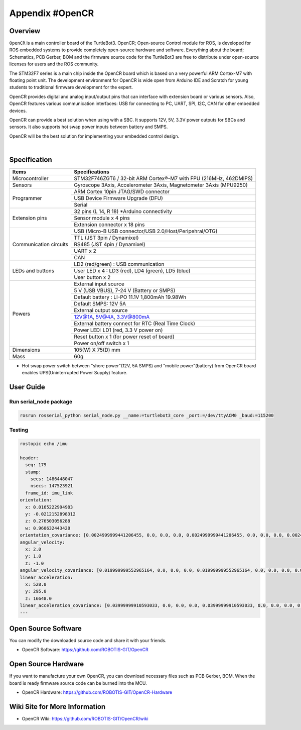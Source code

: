 .. _appendix_opencr:

Appendix #OpenCR
================

.. image:: _static/appendix/opencr/opencr.png

Overview
--------

``OpenCR`` is a main controller board of the TurtleBot3. OpenCR; Open-source Control module for ROS, is developed for ROS embedded systems to provide completely open-source hardware and software. Everything about the board; Schematics, PCB Gerber, BOM and the firmware source code for the TurtleBot3 are free to distribute under open-source licenses for users and the ROS community.

The STM32F7 series is a main chip inside the OpenCR board which is based on a very powerful ARM Cortex-M7 with floating point unit. The development environment for OpenCR is wide open from Arduino IDE and Scratch for young students to traditional firmware development for the expert.

OpenCR provides digital and analog input/output pins that can interface with extension board or various sensors. Also, OpenCR features various communication interfaces: USB for connecting to PC, UART, SPI, I2C, CAN for other embedded devices.

OpenCR can provide a best solution when using with a SBC. It supports 12V, 5V, 3.3V power outputs for SBCs and sensors. It also supports hot swap power inputs between battery and SMPS.

OpenCR will be the best solution for implementing your embedded control design.


.. raw:: html

  <iframe width="640" height="360" src="https://www.youtube.com/embed/-_kBfIS6wJs" frameborder="0" allowfullscreen></iframe>

|


Specification
-------------

+--------------------------+--------------------------------------------------------------------+
| Items                    | Specifications                                                     |
+==========================+====================================================================+
| Microcontroller          | STM32F746ZGT6 / 32-bit ARM Cortex®-M7 with  FPU (216MHz, 462DMIPS) |
+--------------------------+--------------------------------------------------------------------+
| Sensors                  | Gyroscope 3Axis, Accelerometer 3Axis, Magnetometer 3Axis (MPU9250) |
+--------------------------+--------------------------------------------------------------------+
| Programmer               | ARM Cortex 10pin JTAG/SWD connector                                |
+                          +--------------------------------------------------------------------+
|                          | USB Device Firmware Upgrade (DFU)                                  |
+                          +--------------------------------------------------------------------+
|                          | Serial                                                             |
+--------------------------+--------------------------------------------------------------------+
| Extension pins           | 32 pins (L 14, R 18) *Arduino connectivity                         |
+                          +--------------------------------------------------------------------+
|                          | Sensor module x 4 pins                                             |
+                          +--------------------------------------------------------------------+
|                          | Extension connector x 18 pins                                      |
+--------------------------+--------------------------------------------------------------------+
| Communication circuits   | USB (Micro-B USB connector/USB 2.0/Host/Peripehral/OTG)            |
+                          +--------------------------------------------------------------------+
|                          | TTL (JST 3pin / Dynamixel)                                         |
+                          +--------------------------------------------------------------------+
|                          | RS485 (JST 4pin / Dynamixel)                                       |
+                          +--------------------------------------------------------------------+
|                          | UART x 2                                                           |
+                          +--------------------------------------------------------------------+
|                          | CAN                                                                |
+--------------------------+--------------------------------------------------------------------+
| LEDs and buttons         | LD2 (red/green) : USB communication                                |
+                          +--------------------------------------------------------------------+
|                          | User LED x 4 : LD3 (red), LD4 (green), LD5 (blue)                  |
+                          +--------------------------------------------------------------------+
|                          | User button  x 2                                                   |
+--------------------------+--------------------------------------------------------------------+
| Powers                   | External input source                                              |
+                          +--------------------------------------------------------------------+
|                          | 5 V (USB VBUS), 7-24 V (Battery or SMPS)                           |
+                          +--------------------------------------------------------------------+
|                          | Default battery : LI-PO 11.1V 1,800mAh 19.98Wh                     |
+                          +--------------------------------------------------------------------+
|                          | Default SMPS: 12V 5A                                               |
+                          +--------------------------------------------------------------------+
|                          | External output source                                             |
+                          +--------------------------------------------------------------------+
|                          | 12V@1A, 5V@4A, 3.3V@800mA                                          |
+                          +--------------------------------------------------------------------+
|                          | External battery connect for RTC (Real Time Clock)                 |
+                          +--------------------------------------------------------------------+
|                          | Power LED: LD1 (red, 3.3 V power on)                               |
+                          +--------------------------------------------------------------------+
|                          | Reset button x 1 (for power reset of board)                        |
+                          +--------------------------------------------------------------------+
|                          | Power on/off switch x 1                                            |
+--------------------------+--------------------------------------------------------------------+
| Dimensions               | 105(W) X 75(D) mm                                                  |
+--------------------------+--------------------------------------------------------------------+
| Mass                     | 60g                                                                |
+--------------------------+--------------------------------------------------------------------+

* Hot swap power switch between "shore power"(12V, 5A SMPS) and "mobile power"(battery) from OpenCR board enables UPS(Uninterrupted Power Supply) feature.

User Guide
------------

Run serial_node package
~~~~~~~~~~~~~~~~~~~~~~~~~~~~~~~

.. code-block:: bash

  rosrun rosserial_python serial_node.py __name:=turtlebot3_core _port:=/dev/ttyACM0 _baud:=115200

Testing
~~~~~~~

.. code-block:: bash

  rostopic echo /imu

  header:
    seq: 179
    stamp:
      secs: 1486448047
      nsecs: 147523921
    frame_id: imu_link
  orientation:
    x: 0.0165222994983
    y: -0.0212152898312
    z: 0.276503056288
    w: 0.960632443428
  orientation_covariance: [0.0024999999441206455, 0.0, 0.0, 0.0, 0.0024999999441206455, 0.0, 0.0, 0.0, 0.0024999999441206455]
  angular_velocity:
    x: 2.0
    y: 1.0
    z: -1.0
  angular_velocity_covariance: [0.019999999552965164, 0.0, 0.0, 0.0, 0.019999999552965164, 0.0, 0.0, 0.0, 0.019999999552965164]
  linear_acceleration:
    x: 528.0
    y: 295.0
    z: 16648.0
  linear_acceleration_covariance: [0.03999999910593033, 0.0, 0.0, 0.0, 0.03999999910593033, 0.0, 0.0, 0.0, 0.03999999910593033]
  ---

Open Source Software
--------------------

You can modify the downloaded source code and share it with your friends.

- OpenCR Software: https://github.com/ROBOTIS-GIT/OpenCR

Open Source Hardware
--------------------

If you want to manufacture your own OpenCR, you can download necessary files such as PCB Gerber, BOM. When the board is ready firmware source code can be burned into the MCU.

- OpenCR Hardware: https://github.com/ROBOTIS-GIT/OpenCR-Hardware

Wiki Site for More Information
------------------------------

- OpenCR Wiki: https://github.com/ROBOTIS-GIT/OpenCR/wiki
